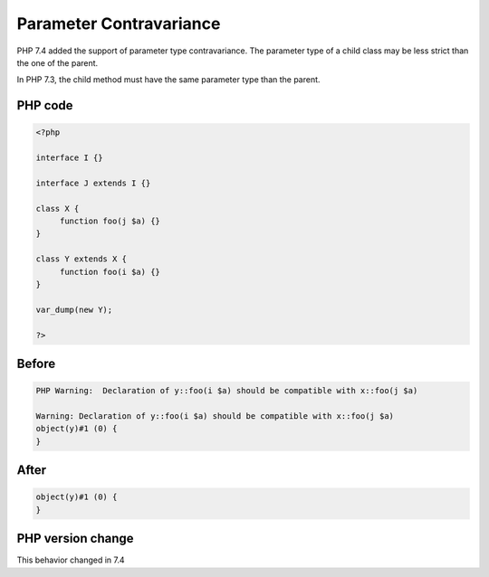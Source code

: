 .. _`parameter-contravariance`:

Parameter Contravariance
========================
.. meta::
	:description:
		Parameter Contravariance: PHP 7.
	:twitter:card: summary_large_image
	:twitter:site: @exakat
	:twitter:title: Parameter Contravariance
	:twitter:description: Parameter Contravariance: PHP 7
	:twitter:creator: @exakat
	:twitter:image:src: https://php-changed-behaviors.readthedocs.io/en/latest/_static/logo.png
	:og:image: https://php-changed-behaviors.readthedocs.io/en/latest/_static/logo.png
	:og:title: Parameter Contravariance
	:og:type: article
	:og:description: PHP 7
	:og:url: https://php-tips.readthedocs.io/en/latest/tips/contravarianceParameter.html
	:og:locale: en

PHP 7.4 added the support of parameter type contravariance. The parameter type of a child class may be less strict than the one of the parent. 



In PHP 7.3, the child method must have the same parameter type than the parent.



PHP code
________
.. code-block:: php

   <?php
   
   interface I {}
   
   interface J extends I {}
   
   class X {
   	function foo(j $a) {}
   }
   
   class Y extends X {
   	function foo(i $a) {}
   }
   
   var_dump(new Y);
   
   ?>

Before
______
.. code-block:: output

   PHP Warning:  Declaration of y::foo(i $a) should be compatible with x::foo(j $a)
   
   Warning: Declaration of y::foo(i $a) should be compatible with x::foo(j $a)
   object(y)#1 (0) {
   }
   

After
______
.. code-block:: output

   object(y)#1 (0) {
   }
   


PHP version change
__________________
This behavior changed in 7.4



